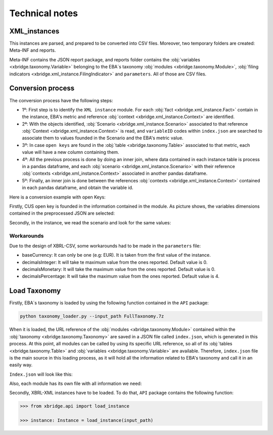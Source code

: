 Technical notes
###############

XML_instances
--------------

This instances are parsed, and prepared to be converted into CSV files. Moreover, two temporary folders are created: Meta-INF and reports.

Meta-INF contains the JSON report package, and reports folder contains the :obj:`variables <xbridge.taxonomy.Variable>` belonging to the EBA´s taxonomy :obj:`modules <xbridge.taxonomy.Module>`, :obj:`filing indicators <xbridge.xml_instance.FilingIndicator>` and
``parameters``. All of those are CSV files.


Conversion process
-------------------

The conversion process have the following steps:

- 1º: First step is to identify the ``XML instance`` module. For each :obj:`fact <xbridge.xml_instance.Fact>` contain in the instance, EBA's metric and reference :obj:`context <xbridge.xml_instance.Context>` are identified.

- 2ª: With the objects identified, :obj:`Scenario <xbridge.xml_instance.Scenario>` associated to that reference :obj:`Context <xbridge.xml_instance.Context>` is read, and ``variableID`` codes within ``index.json`` are searched to associate them to values founded in the Scenario and the EBA's metric value.

- 3º: In case ``open keys`` are found in the :obj:`table <xbridge.taxonomy.Table>` associated to that metric, each value will have a new column containing them.

- 4ª: All the previous process is done by doing an inner join, where data contained in each instance table is process in a pandas dataframe, and each :obj:`scenario <xbridge.xml_instance.Scenario>` with their reference :obj:`contexts <xbridge.xml_instance.Context>` associated in another pandas dataframe.

- 5º: Finally, an inner join is done between the references :obj:`contexts <xbridge.xml_instance.Context>` contained in each pandas dataframe, and obtain the variable id.

Here is a conversion example with open Keys:

Firstly, CUS open key is founded in the information contained in the module. As picture shows, the variables dimensions contained in the preprocessed JSON are selected:

.. image:: /images/dimensions_openkeys.png
    :width: 400

Secondly, in the instance, we read the scenario and look for the same values:

.. image:: /images/dimensions_xml.png
    :width: 400

Workarounds
^^^^^^^^^^^
Due to the design of XBRL-CSV, some workarounds had to be made in the ``parameters`` file:


- baseCurrency: It can only be one (e.g: EUR). It is taken from the first value of the instance.

- decimalsInteger: It will take te maximum value from the ones reported. Default value is 0.

- decimalsMonetary: It will take the maximum value from the ones reported. Default value is 0.

- decimalsPercentage: It will take the maximum value from the ones reported. Default value is 4.

Load Taxonomy
--------------

Firstly, EBA´s taxonomy is loaded by using the following function contained in the ``API`` package:

.. code:: bash

    python taxonomy_loader.py --input_path FullTaxonomy.7z


When it is loaded, the URL reference of the :obj:`modules <xbridge.taxonomy.Module>` contained within the :obj:`taxonomy <xbridge.taxonomy.Taxonomy>` are saved in a JSON file called ``index.json``,
which is generated in this process. At this point, all modules can be called by using its specific URL reference, so all of
its :obj:`tables <xbridge.taxonomy.Table>` and :obj:`variables <xbridge.taxonomy.Variable>` are available. Therefore, ``index.json`` file is the main source in this loading process, as it will hold
all the information related to EBA's taxonomy and call it in an easily way.

``Index.json`` will look like this:

.. image:: /images/indexJSON.png
    :width: 400

Also, each module has its own file with all information we need:

.. image:: /images/module_example.png
    :width: 400


Secondly, XBRL-XML instances have to be loaded. To do that, ``API`` package contains the following function:

.. code:: python

  >>> from xbridge.api import load_instance

  >>> instance: Instance = load_instance(input_path)